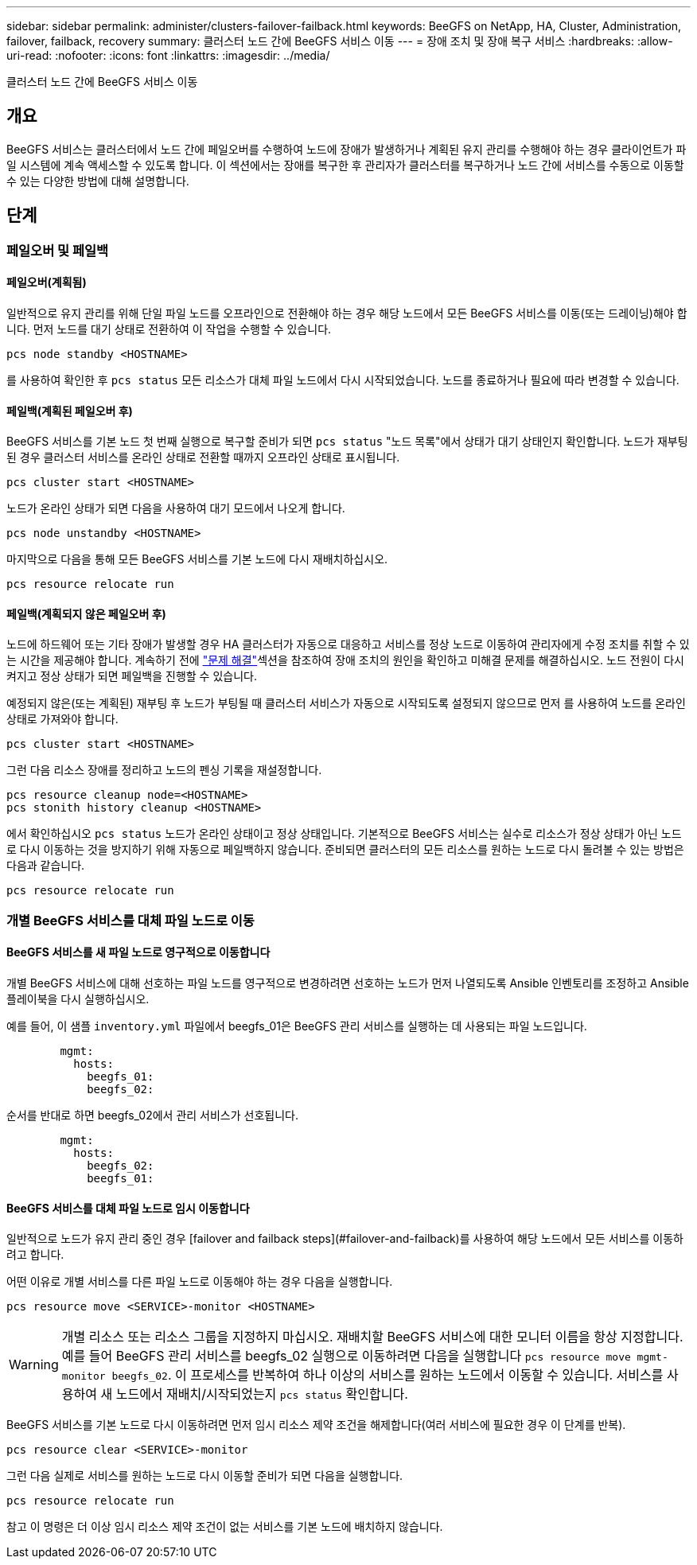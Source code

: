 ---
sidebar: sidebar 
permalink: administer/clusters-failover-failback.html 
keywords: BeeGFS on NetApp, HA, Cluster, Administration, failover, failback, recovery 
summary: 클러스터 노드 간에 BeeGFS 서비스 이동 
---
= 장애 조치 및 장애 복구 서비스
:hardbreaks:
:allow-uri-read: 
:nofooter: 
:icons: font
:linkattrs: 
:imagesdir: ../media/


[role="lead"]
클러스터 노드 간에 BeeGFS 서비스 이동



== 개요

BeeGFS 서비스는 클러스터에서 노드 간에 페일오버를 수행하여 노드에 장애가 발생하거나 계획된 유지 관리를 수행해야 하는 경우 클라이언트가 파일 시스템에 계속 액세스할 수 있도록 합니다. 이 섹션에서는 장애를 복구한 후 관리자가 클러스터를 복구하거나 노드 간에 서비스를 수동으로 이동할 수 있는 다양한 방법에 대해 설명합니다.



== 단계



=== 페일오버 및 페일백



==== 페일오버(계획됨)

일반적으로 유지 관리를 위해 단일 파일 노드를 오프라인으로 전환해야 하는 경우 해당 노드에서 모든 BeeGFS 서비스를 이동(또는 드레이닝)해야 합니다. 먼저 노드를 대기 상태로 전환하여 이 작업을 수행할 수 있습니다.

`pcs node standby <HOSTNAME>`

를 사용하여 확인한 후 `pcs status` 모든 리소스가 대체 파일 노드에서 다시 시작되었습니다. 노드를 종료하거나 필요에 따라 변경할 수 있습니다.



==== 페일백(계획된 페일오버 후)

BeeGFS 서비스를 기본 노드 첫 번째 실행으로 복구할 준비가 되면 `pcs status` "노드 목록"에서 상태가 대기 상태인지 확인합니다. 노드가 재부팅된 경우 클러스터 서비스를 온라인 상태로 전환할 때까지 오프라인 상태로 표시됩니다.

[source, console]
----
pcs cluster start <HOSTNAME>
----
노드가 온라인 상태가 되면 다음을 사용하여 대기 모드에서 나오게 합니다.

[source, console]
----
pcs node unstandby <HOSTNAME>
----
마지막으로 다음을 통해 모든 BeeGFS 서비스를 기본 노드에 다시 재배치하십시오.

[source, console]
----
pcs resource relocate run
----


==== 페일백(계획되지 않은 페일오버 후)

노드에 하드웨어 또는 기타 장애가 발생할 경우 HA 클러스터가 자동으로 대응하고 서비스를 정상 노드로 이동하여 관리자에게 수정 조치를 취할 수 있는 시간을 제공해야 합니다. 계속하기 전에 link:clusters-troubleshoot.html["문제 해결"^]섹션을 참조하여 장애 조치의 원인을 확인하고 미해결 문제를 해결하십시오. 노드 전원이 다시 켜지고 정상 상태가 되면 페일백을 진행할 수 있습니다.

예정되지 않은(또는 계획된) 재부팅 후 노드가 부팅될 때 클러스터 서비스가 자동으로 시작되도록 설정되지 않으므로 먼저 를 사용하여 노드를 온라인 상태로 가져와야 합니다.

[source, console]
----
pcs cluster start <HOSTNAME>
----
그런 다음 리소스 장애를 정리하고 노드의 펜싱 기록을 재설정합니다.

[source, console]
----
pcs resource cleanup node=<HOSTNAME>
pcs stonith history cleanup <HOSTNAME>
----
에서 확인하십시오 `pcs status` 노드가 온라인 상태이고 정상 상태입니다. 기본적으로 BeeGFS 서비스는 실수로 리소스가 정상 상태가 아닌 노드로 다시 이동하는 것을 방지하기 위해 자동으로 페일백하지 않습니다. 준비되면 클러스터의 모든 리소스를 원하는 노드로 다시 돌려볼 수 있는 방법은 다음과 같습니다.

[source, console]
----
pcs resource relocate run
----


=== 개별 BeeGFS 서비스를 대체 파일 노드로 이동



==== BeeGFS 서비스를 새 파일 노드로 영구적으로 이동합니다

개별 BeeGFS 서비스에 대해 선호하는 파일 노드를 영구적으로 변경하려면 선호하는 노드가 먼저 나열되도록 Ansible 인벤토리를 조정하고 Ansible 플레이북을 다시 실행하십시오.

예를 들어, 이 샘플 `inventory.yml` 파일에서 beegfs_01은 BeeGFS 관리 서비스를 실행하는 데 사용되는 파일 노드입니다.

[source, yaml]
----
        mgmt:
          hosts:
            beegfs_01:
            beegfs_02:
----
순서를 반대로 하면 beegfs_02에서 관리 서비스가 선호됩니다.

[source, yaml]
----
        mgmt:
          hosts:
            beegfs_02:
            beegfs_01:
----


==== BeeGFS 서비스를 대체 파일 노드로 임시 이동합니다

일반적으로 노드가 유지 관리 중인 경우 [failover and failback steps](#failover-and-failback)를 사용하여 해당 노드에서 모든 서비스를 이동하려고 합니다.

어떤 이유로 개별 서비스를 다른 파일 노드로 이동해야 하는 경우 다음을 실행합니다.

[source, console]
----
pcs resource move <SERVICE>-monitor <HOSTNAME>
----

WARNING: 개별 리소스 또는 리소스 그룹을 지정하지 마십시오. 재배치할 BeeGFS 서비스에 대한 모니터 이름을 항상 지정합니다. 예를 들어 BeeGFS 관리 서비스를 beegfs_02 실행으로 이동하려면 다음을 실행합니다 `pcs resource move mgmt-monitor beegfs_02`. 이 프로세스를 반복하여 하나 이상의 서비스를 원하는 노드에서 이동할 수 있습니다. 서비스를 사용하여 새 노드에서 재배치/시작되었는지 `pcs status` 확인합니다.

BeeGFS 서비스를 기본 노드로 다시 이동하려면 먼저 임시 리소스 제약 조건을 해제합니다(여러 서비스에 필요한 경우 이 단계를 반복).

[source, yaml]
----
pcs resource clear <SERVICE>-monitor
----
그런 다음 실제로 서비스를 원하는 노드로 다시 이동할 준비가 되면 다음을 실행합니다.

[source, yaml]
----
pcs resource relocate run
----
참고 이 명령은 더 이상 임시 리소스 제약 조건이 없는 서비스를 기본 노드에 배치하지 않습니다.
